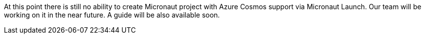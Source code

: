 At this point there is still no ability to create Micronaut project with Azure Cosmos support via Micronaut Launch. Our team will be working on it in the near future.
A guide will be also available soon.
